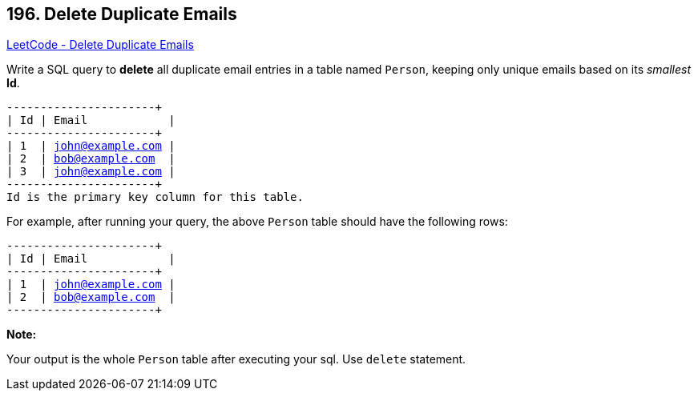 == 196. Delete Duplicate Emails

https://leetcode.com/problems/delete-duplicate-emails/[LeetCode - Delete Duplicate Emails]

Write a SQL query to *delete* all duplicate email entries in a table named `Person`, keeping only unique emails based on its _smallest_ *Id*.

[subs="verbatim,quotes,macros"]
----
+----+------------------+
| Id | Email            |
+----+------------------+
| 1  | john@example.com |
| 2  | bob@example.com  |
| 3  | john@example.com |
+----+------------------+
Id is the primary key column for this table.
----

For example, after running your query, the above `Person` table should have the following rows:

[subs="verbatim,quotes,macros"]
----
+----+------------------+
| Id | Email            |
+----+------------------+
| 1  | john@example.com |
| 2  | bob@example.com  |
+----+------------------+
----

*Note:*

Your output is the whole `Person` table after executing your sql. Use `delete` statement.

